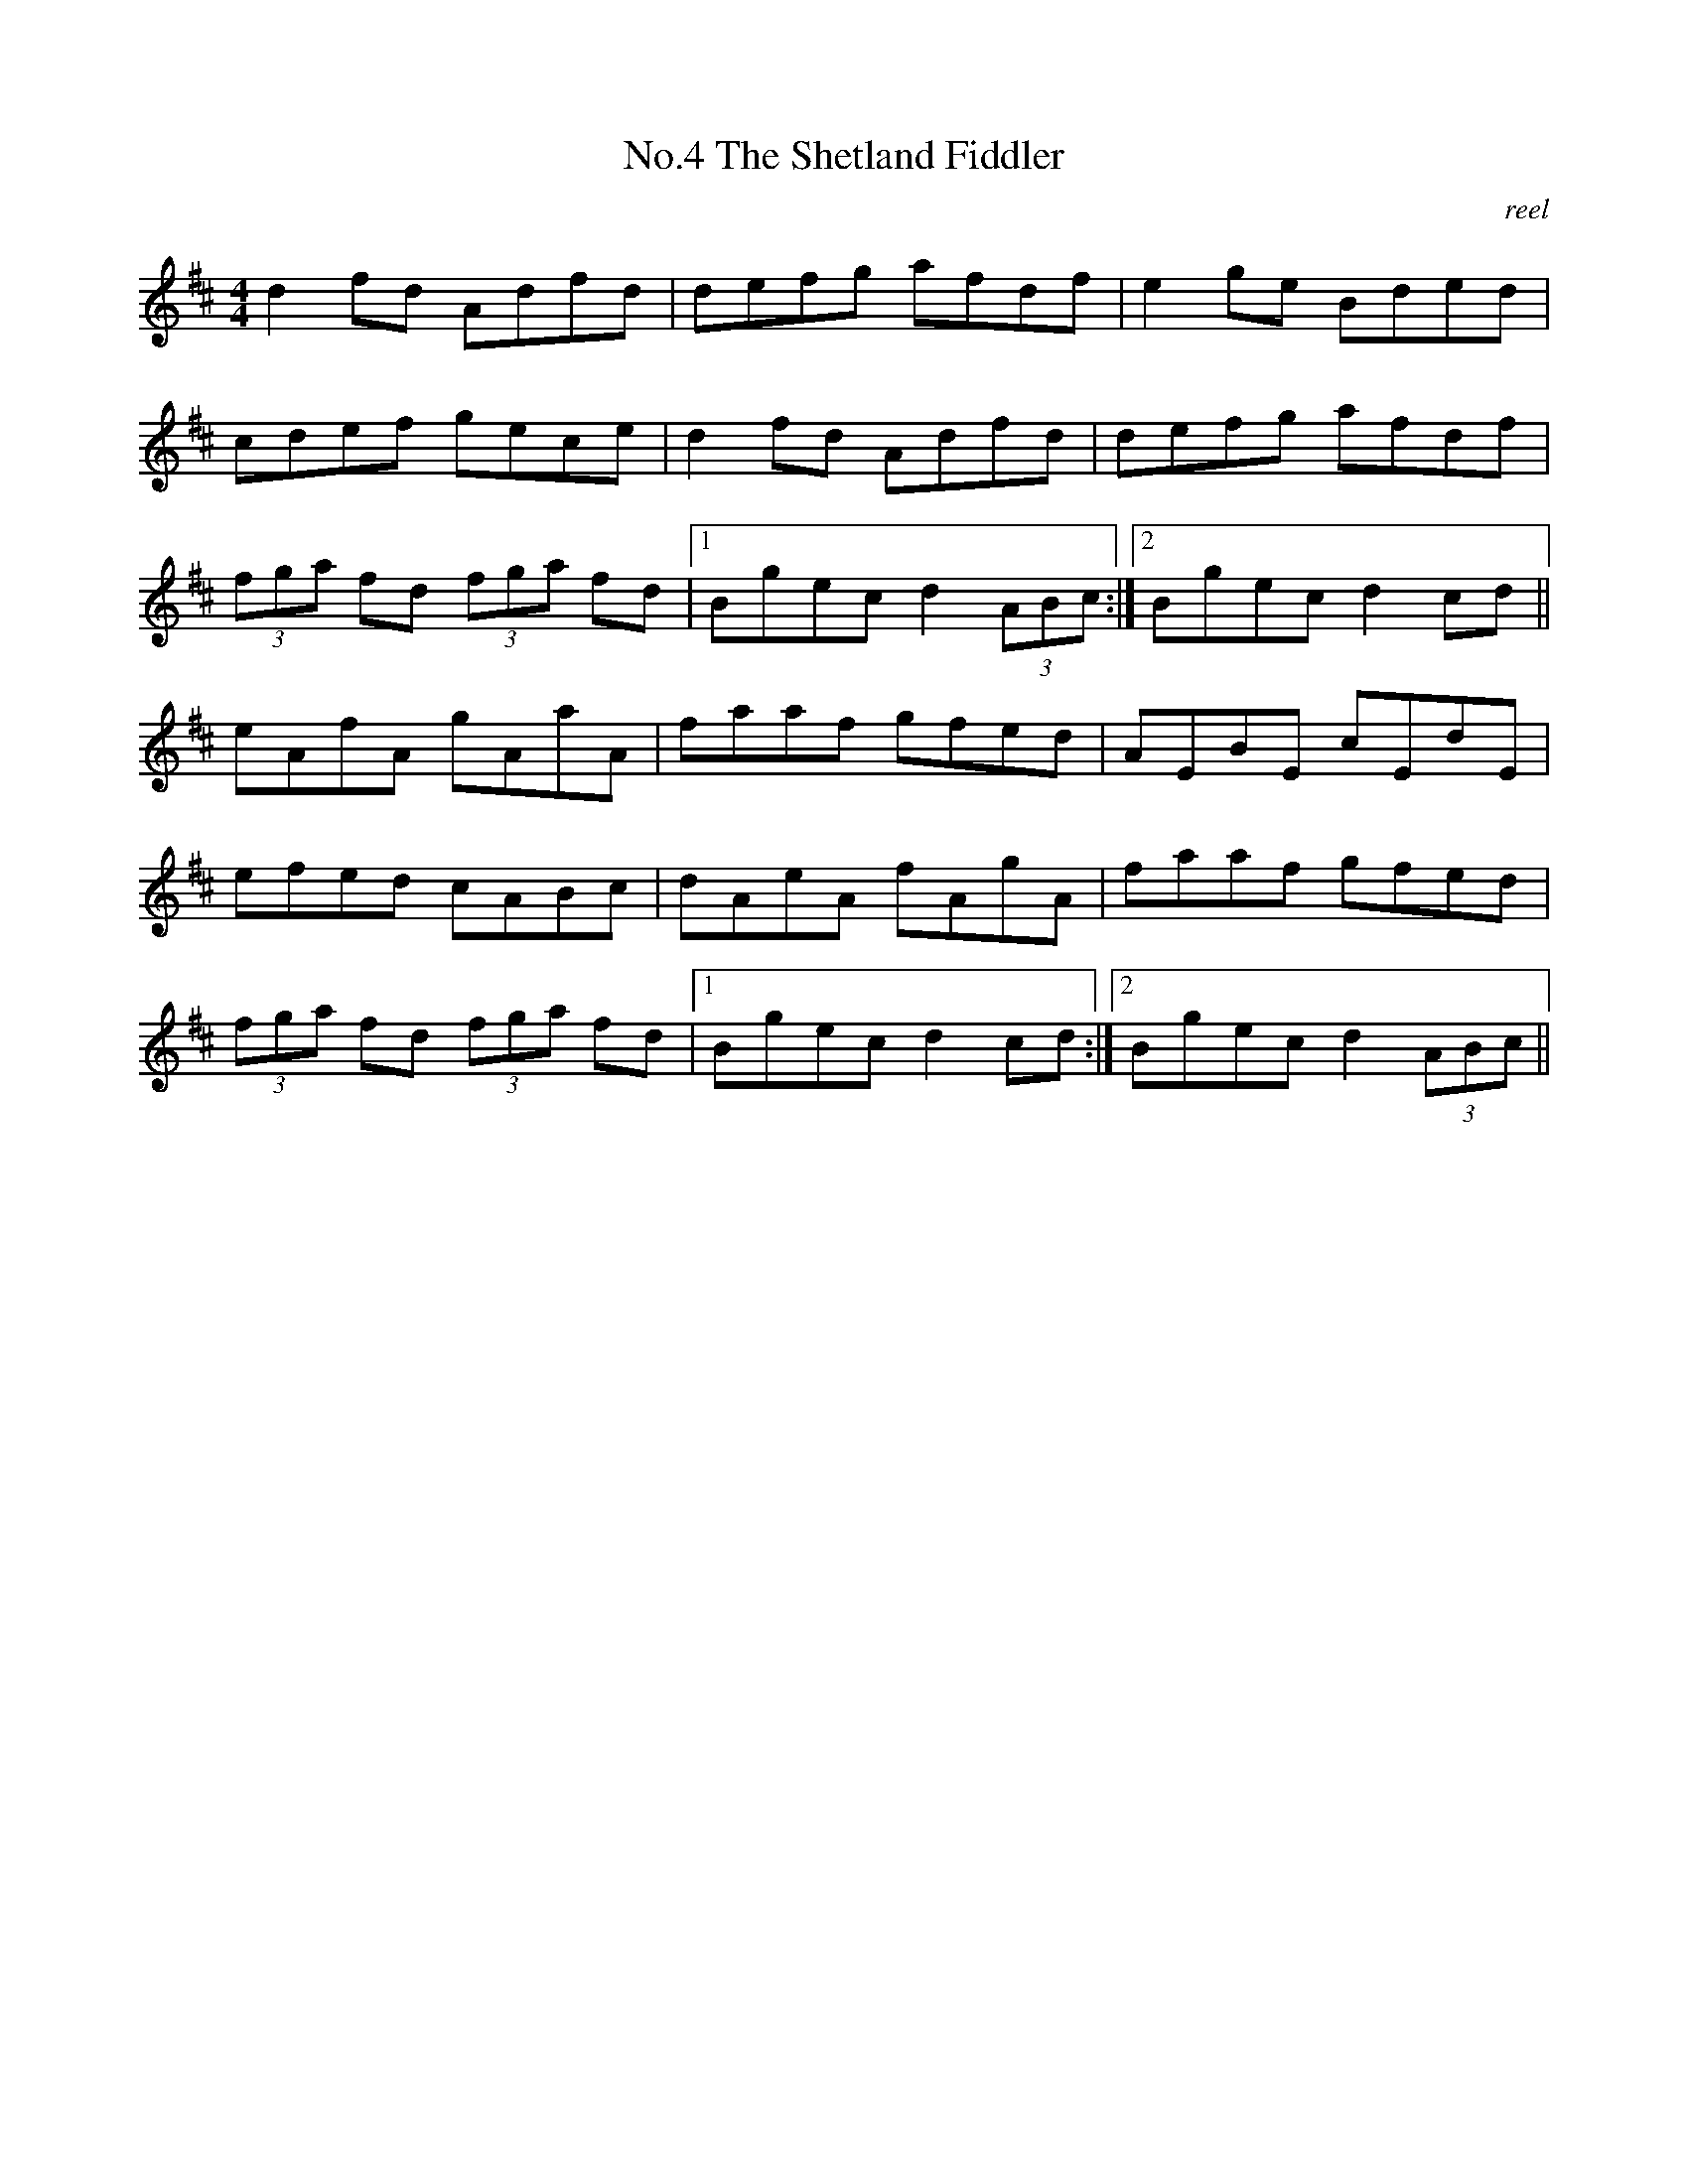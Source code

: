 X:4
T:No.4 The Shetland Fiddler
C:reel
M:4/4
L:1/8
K:D
d2 fd Adfd|defg afdf|e2 ge Bded|
cdef gece|d2 fd Adfd|defg afdf|
(3fga fd (3fga fd|[1Bgec d2 (3ABc:|[2Bgec d2 cd||
eAfA gAaA|faaf gfed|AEBE cEdE|
efed cABc|dAeA fAgA|faaf gfed|
(3fga fd (3fga fd|[1Bgec d2 cd:|[2Bgec d2 (3ABc||
